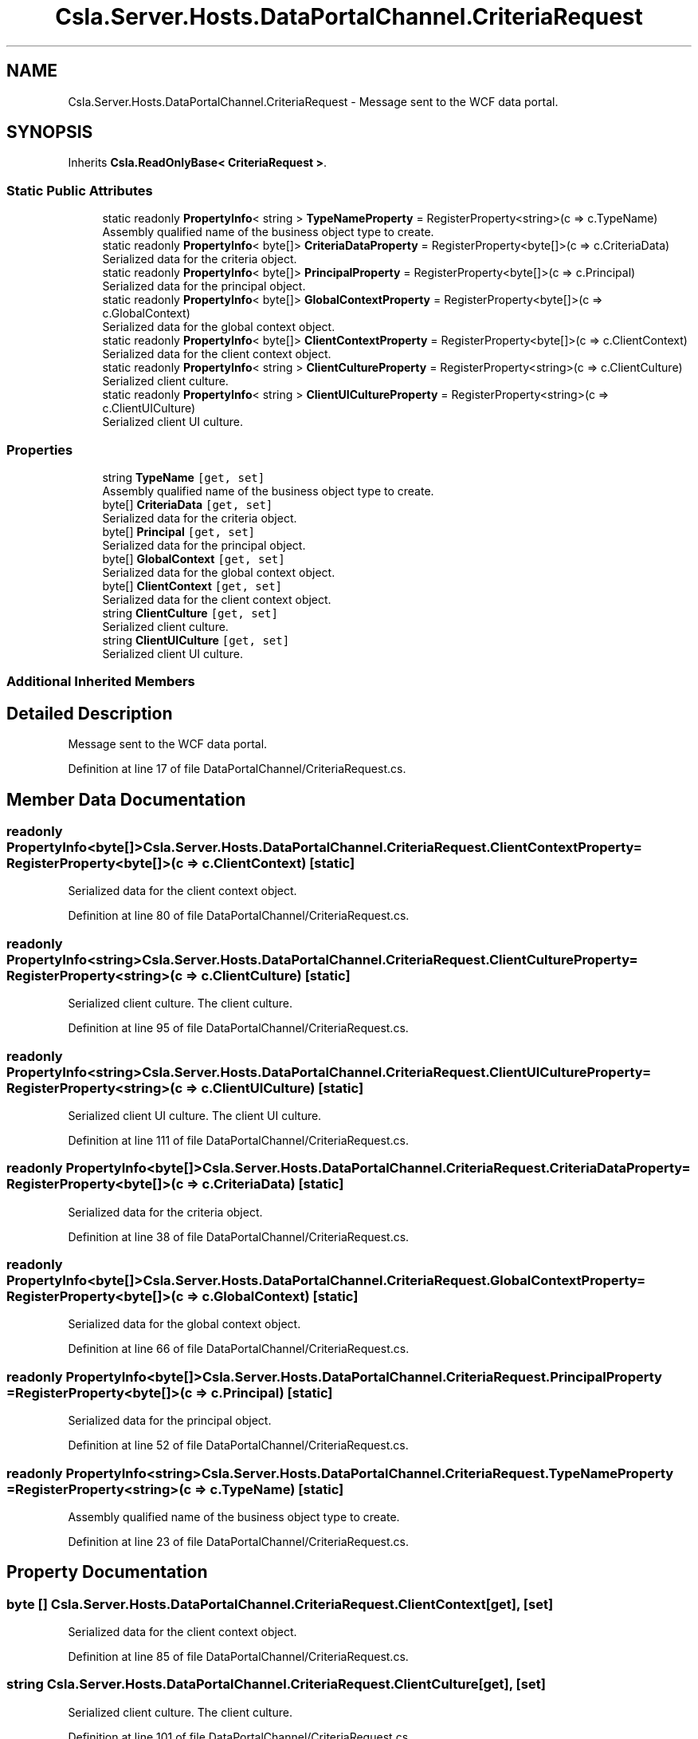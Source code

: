 .TH "Csla.Server.Hosts.DataPortalChannel.CriteriaRequest" 3 "Thu Jul 22 2021" "Version 5.4.2" "CSLA.NET" \" -*- nroff -*-
.ad l
.nh
.SH NAME
Csla.Server.Hosts.DataPortalChannel.CriteriaRequest \- Message sent to the WCF data portal\&.  

.SH SYNOPSIS
.br
.PP
.PP
Inherits \fBCsla\&.ReadOnlyBase< CriteriaRequest >\fP\&.
.SS "Static Public Attributes"

.in +1c
.ti -1c
.RI "static readonly \fBPropertyInfo\fP< string > \fBTypeNameProperty\fP = RegisterProperty<string>(c => c\&.TypeName)"
.br
.RI "Assembly qualified name of the business object type to create\&. "
.ti -1c
.RI "static readonly \fBPropertyInfo\fP< byte[]> \fBCriteriaDataProperty\fP = RegisterProperty<byte[]>(c => c\&.CriteriaData)"
.br
.RI "Serialized data for the criteria object\&. "
.ti -1c
.RI "static readonly \fBPropertyInfo\fP< byte[]> \fBPrincipalProperty\fP = RegisterProperty<byte[]>(c => c\&.Principal)"
.br
.RI "Serialized data for the principal object\&. "
.ti -1c
.RI "static readonly \fBPropertyInfo\fP< byte[]> \fBGlobalContextProperty\fP = RegisterProperty<byte[]>(c => c\&.GlobalContext)"
.br
.RI "Serialized data for the global context object\&. "
.ti -1c
.RI "static readonly \fBPropertyInfo\fP< byte[]> \fBClientContextProperty\fP = RegisterProperty<byte[]>(c => c\&.ClientContext)"
.br
.RI "Serialized data for the client context object\&. "
.ti -1c
.RI "static readonly \fBPropertyInfo\fP< string > \fBClientCultureProperty\fP = RegisterProperty<string>(c => c\&.ClientCulture)"
.br
.RI "Serialized client culture\&. "
.ti -1c
.RI "static readonly \fBPropertyInfo\fP< string > \fBClientUICultureProperty\fP = RegisterProperty<string>(c => c\&.ClientUICulture)"
.br
.RI "Serialized client UI culture\&. "
.in -1c
.SS "Properties"

.in +1c
.ti -1c
.RI "string \fBTypeName\fP\fC [get, set]\fP"
.br
.RI "Assembly qualified name of the business object type to create\&. "
.ti -1c
.RI "byte[] \fBCriteriaData\fP\fC [get, set]\fP"
.br
.RI "Serialized data for the criteria object\&. "
.ti -1c
.RI "byte[] \fBPrincipal\fP\fC [get, set]\fP"
.br
.RI "Serialized data for the principal object\&. "
.ti -1c
.RI "byte[] \fBGlobalContext\fP\fC [get, set]\fP"
.br
.RI "Serialized data for the global context object\&. "
.ti -1c
.RI "byte[] \fBClientContext\fP\fC [get, set]\fP"
.br
.RI "Serialized data for the client context object\&. "
.ti -1c
.RI "string \fBClientCulture\fP\fC [get, set]\fP"
.br
.RI "Serialized client culture\&. "
.ti -1c
.RI "string \fBClientUICulture\fP\fC [get, set]\fP"
.br
.RI "Serialized client UI culture\&. "
.in -1c
.SS "Additional Inherited Members"
.SH "Detailed Description"
.PP 
Message sent to the WCF data portal\&. 


.PP
Definition at line 17 of file DataPortalChannel/CriteriaRequest\&.cs\&.
.SH "Member Data Documentation"
.PP 
.SS "readonly \fBPropertyInfo\fP<byte[]> Csla\&.Server\&.Hosts\&.DataPortalChannel\&.CriteriaRequest\&.ClientContextProperty = RegisterProperty<byte[]>(c => c\&.ClientContext)\fC [static]\fP"

.PP
Serialized data for the client context object\&. 
.PP
Definition at line 80 of file DataPortalChannel/CriteriaRequest\&.cs\&.
.SS "readonly \fBPropertyInfo\fP<string> Csla\&.Server\&.Hosts\&.DataPortalChannel\&.CriteriaRequest\&.ClientCultureProperty = RegisterProperty<string>(c => c\&.ClientCulture)\fC [static]\fP"

.PP
Serialized client culture\&. The client culture\&.
.PP
Definition at line 95 of file DataPortalChannel/CriteriaRequest\&.cs\&.
.SS "readonly \fBPropertyInfo\fP<string> Csla\&.Server\&.Hosts\&.DataPortalChannel\&.CriteriaRequest\&.ClientUICultureProperty = RegisterProperty<string>(c => c\&.ClientUICulture)\fC [static]\fP"

.PP
Serialized client UI culture\&. The client UI culture\&.
.PP
Definition at line 111 of file DataPortalChannel/CriteriaRequest\&.cs\&.
.SS "readonly \fBPropertyInfo\fP<byte[]> Csla\&.Server\&.Hosts\&.DataPortalChannel\&.CriteriaRequest\&.CriteriaDataProperty = RegisterProperty<byte[]>(c => c\&.CriteriaData)\fC [static]\fP"

.PP
Serialized data for the criteria object\&. 
.PP
Definition at line 38 of file DataPortalChannel/CriteriaRequest\&.cs\&.
.SS "readonly \fBPropertyInfo\fP<byte[]> Csla\&.Server\&.Hosts\&.DataPortalChannel\&.CriteriaRequest\&.GlobalContextProperty = RegisterProperty<byte[]>(c => c\&.GlobalContext)\fC [static]\fP"

.PP
Serialized data for the global context object\&. 
.PP
Definition at line 66 of file DataPortalChannel/CriteriaRequest\&.cs\&.
.SS "readonly \fBPropertyInfo\fP<byte[]> Csla\&.Server\&.Hosts\&.DataPortalChannel\&.CriteriaRequest\&.PrincipalProperty = RegisterProperty<byte[]>(c => c\&.Principal)\fC [static]\fP"

.PP
Serialized data for the principal object\&. 
.PP
Definition at line 52 of file DataPortalChannel/CriteriaRequest\&.cs\&.
.SS "readonly \fBPropertyInfo\fP<string> Csla\&.Server\&.Hosts\&.DataPortalChannel\&.CriteriaRequest\&.TypeNameProperty = RegisterProperty<string>(c => c\&.TypeName)\fC [static]\fP"

.PP
Assembly qualified name of the business object type to create\&. 
.PP
Definition at line 23 of file DataPortalChannel/CriteriaRequest\&.cs\&.
.SH "Property Documentation"
.PP 
.SS "byte [] Csla\&.Server\&.Hosts\&.DataPortalChannel\&.CriteriaRequest\&.ClientContext\fC [get]\fP, \fC [set]\fP"

.PP
Serialized data for the client context object\&. 
.PP
Definition at line 85 of file DataPortalChannel/CriteriaRequest\&.cs\&.
.SS "string Csla\&.Server\&.Hosts\&.DataPortalChannel\&.CriteriaRequest\&.ClientCulture\fC [get]\fP, \fC [set]\fP"

.PP
Serialized client culture\&. The client culture\&.
.PP
Definition at line 101 of file DataPortalChannel/CriteriaRequest\&.cs\&.
.SS "string Csla\&.Server\&.Hosts\&.DataPortalChannel\&.CriteriaRequest\&.ClientUICulture\fC [get]\fP, \fC [set]\fP"

.PP
Serialized client UI culture\&. The client UI culture\&.
.PP
Definition at line 117 of file DataPortalChannel/CriteriaRequest\&.cs\&.
.SS "byte [] Csla\&.Server\&.Hosts\&.DataPortalChannel\&.CriteriaRequest\&.CriteriaData\fC [get]\fP, \fC [set]\fP"

.PP
Serialized data for the criteria object\&. 
.PP
Definition at line 43 of file DataPortalChannel/CriteriaRequest\&.cs\&.
.SS "byte [] Csla\&.Server\&.Hosts\&.DataPortalChannel\&.CriteriaRequest\&.GlobalContext\fC [get]\fP, \fC [set]\fP"

.PP
Serialized data for the global context object\&. 
.PP
Definition at line 71 of file DataPortalChannel/CriteriaRequest\&.cs\&.
.SS "byte [] Csla\&.Server\&.Hosts\&.DataPortalChannel\&.CriteriaRequest\&.Principal\fC [get]\fP, \fC [set]\fP"

.PP
Serialized data for the principal object\&. 
.PP
Definition at line 57 of file DataPortalChannel/CriteriaRequest\&.cs\&.
.SS "string Csla\&.Server\&.Hosts\&.DataPortalChannel\&.CriteriaRequest\&.TypeName\fC [get]\fP, \fC [set]\fP"

.PP
Assembly qualified name of the business object type to create\&. 
.PP
Definition at line 29 of file DataPortalChannel/CriteriaRequest\&.cs\&.

.SH "Author"
.PP 
Generated automatically by Doxygen for CSLA\&.NET from the source code\&.
